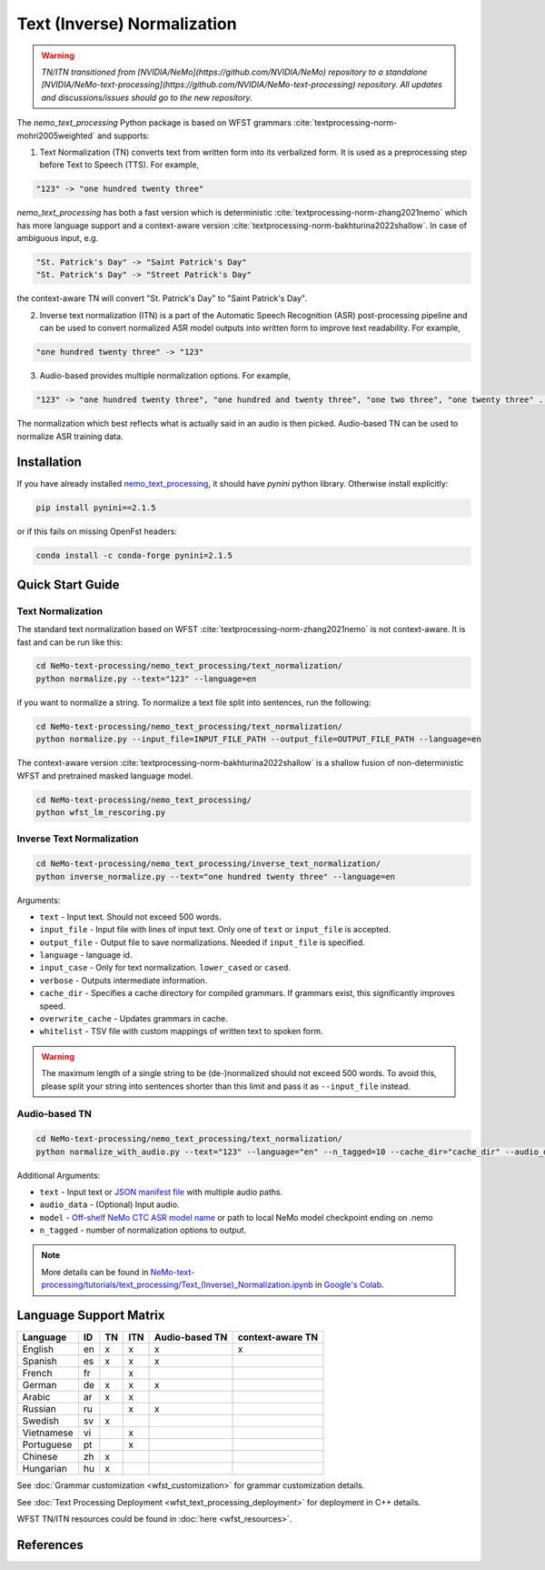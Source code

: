.. _wfst_tn:

Text (Inverse) Normalization
============================

.. warning::

    *TN/ITN transitioned from [NVIDIA/NeMo](https://github.com/NVIDIA/NeMo) repository to a standalone [NVIDIA/NeMo-text-processing](https://github.com/NVIDIA/NeMo-text-processing) repository. All updates and discussions/issues should go to the new repository.*


The `nemo_text_processing` Python package is based on WFST grammars :cite:`textprocessing-norm-mohri2005weighted` and supports:

1. Text Normalization (TN) converts text from written form into its verbalized form. It is used as a preprocessing step before Text to Speech (TTS). For example,

.. code-block:: bash

     "123" -> "one hundred twenty three"

`nemo_text_processing` has both a fast version which is deterministic :cite:`textprocessing-norm-zhang2021nemo` which has more language support and a context-aware version :cite:`textprocessing-norm-bakhturina2022shallow`.
In case of ambiguous input, e.g. 

.. code-block:: bash

     "St. Patrick's Day" -> "Saint Patrick's Day"
     "St. Patrick's Day" -> "Street Patrick's Day"


the context-aware TN will convert "St. Patrick's Day" to  "Saint Patrick's Day".


2. Inverse text normalization (ITN) is a part of the Automatic Speech Recognition (ASR) post-processing pipeline and can be used to convert normalized ASR model outputs into written form to improve text readability. For example,
   
.. code-block:: bash
    
     "one hundred twenty three" -> "123"

3. Audio-based provides multiple normalization options. For example,

.. code-block:: bash
    
     "123" -> "one hundred twenty three", "one hundred and twenty three", "one two three", "one twenty three" ...  

The normalization which best reflects what is actually said in an audio is then picked. 
Audio-based TN can be used to normalize ASR training data.

    .. image:: images/task_overview.png
        :align: center
        :alt: Text TN and ITN
        :scale: 50%


Installation
------------

If you have already installed `nemo_text_processing <https://github.com/NVIDIA/NeMo-text-processing>`_, it should have `pynini` python library. Otherwise install explicitly:

.. code-block:: shell-session

    pip install pynini==2.1.5

or if this fails on missing OpenFst headers:

.. code-block:: shell-session

    conda install -c conda-forge pynini=2.1.5


Quick Start Guide
-----------------

Text Normalization
^^^^^^^^^^^^^^^^^^

The standard text normalization based on WFST  :cite:`textprocessing-norm-zhang2021nemo` is not context-aware. It is fast and can be run like this:

.. code-block:: bash

    cd NeMo-text-processing/nemo_text_processing/text_normalization/
    python normalize.py --text="123" --language=en

if you want to normalize a string. To normalize a text file split into sentences, run the following:

.. code-block:: bash

    cd NeMo-text-processing/nemo_text_processing/text_normalization/
    python normalize.py --input_file=INPUT_FILE_PATH --output_file=OUTPUT_FILE_PATH --language=en

The context-aware version :cite:`textprocessing-norm-bakhturina2022shallow` is a shallow fusion of non-deterministic WFST and pretrained masked language model.

    .. image:: images/shallow_fusion.png
        :align: center
        :alt: Text Shallow Fusion of WFST and LM
        :scale: 80%


.. code-block:: bash

    cd NeMo-text-processing/nemo_text_processing/
    python wfst_lm_rescoring.py




Inverse Text Normalization 
^^^^^^^^^^^^^^^^^^^^^^^^^^

.. code-block:: bash

    cd NeMo-text-processing/nemo_text_processing/inverse_text_normalization/
    python inverse_normalize.py --text="one hundred twenty three" --language=en


Arguments:

* ``text`` - Input text. Should not exceed 500 words.
* ``input_file`` - Input file with lines of input text. Only one of ``text`` or ``input_file`` is accepted.
* ``output_file`` - Output file to save normalizations. Needed if ``input_file`` is specified.
* ``language`` - language id.
* ``input_case`` - Only for text normalization. ``lower_cased`` or ``cased``.
* ``verbose`` - Outputs intermediate information.
* ``cache_dir`` - Specifies a cache directory for compiled grammars. If grammars exist, this significantly improves speed. 
* ``overwrite_cache`` - Updates grammars in cache.
* ``whitelist`` - TSV file with custom mappings of written text to spoken form.



.. warning::
   The maximum length of a single string to be (de-)normalized should not exceed 500 words. To avoid this, please split your string into sentences shorter than this limit and pass it as ``--input_file`` instead.


Audio-based TN 
^^^^^^^^^^^^^^^^^^

.. code-block:: bash

    cd NeMo-text-processing/nemo_text_processing/text_normalization/
    python normalize_with_audio.py --text="123" --language="en" --n_tagged=10 --cache_dir="cache_dir" --audio_data="example.wav" --model="stt_en_conformer_ctc_large" 

Additional Arguments:

* ``text`` - Input text or `JSON manifest file <https://docs.nvidia.com/deeplearning/nemo/user-guide/docs/en/stable/asr/datasets.html#preparing-custom-asr-data>`_ with multiple audio paths.
* ``audio_data`` - (Optional) Input audio.
* ``model`` - `Off-shelf NeMo CTC ASR model name <https://docs.nvidia.com/deeplearning/nemo/user-guide/docs/en/stable/asr/results.html#speech-recognition-languages>`_ or path to local NeMo model checkpoint ending on .nemo
* ``n_tagged`` - number of normalization options to output.


.. note::

    More details can be found in `NeMo-text-processing/tutorials/text_processing/Text_(Inverse)_Normalization.ipynb <https://github.com/NVIDIA/NeMo-text-processing/blob/main/tutorials/Text_(Inverse)_Normalization.ipynb>`__ in `Google's Colab <https://colab.research.google.com/github/NVIDIA/NeMo-text-processing/blob/main/tutorials/Text_(Inverse)_Normalization.ipynb>`_.

Language Support Matrix
------------------------

+------------------+----------+----------+----------+--------------------+----------------------+
| **Language**     | **ID**   | **TN**   | **ITN**  | **Audio-based TN** | **context-aware TN** |
+------------------+----------+----------+----------+--------------------+----------------------+
| English          | en       | x        | x        | x                  | x                    |
+------------------+----------+----------+----------+--------------------+----------------------+
| Spanish          | es       | x        | x        | x                  |                      |
+------------------+----------+----------+----------+--------------------+----------------------+
| French           | fr       |          | x        |                    |                      |
+------------------+----------+----------+----------+--------------------+----------------------+
| German           | de       | x        | x        | x                  |                      |
+------------------+----------+----------+----------+--------------------+----------------------+
| Arabic           | ar       | x        | x        |                    |                      |
+------------------+----------+----------+----------+--------------------+----------------------+
| Russian          | ru       |          | x        | x                  |                      |
+------------------+----------+----------+----------+--------------------+----------------------+
| Swedish          | sv       | x        |          |                    |                      |
+------------------+----------+----------+----------+--------------------+----------------------+
| Vietnamese       | vi       |          | x        |                    |                      |
+------------------+----------+----------+----------+--------------------+----------------------+
| Portuguese       | pt       |          | x        |                    |                      |
+------------------+----------+----------+----------+--------------------+----------------------+
| Chinese          | zh       | x        |          |                    |                      |
+------------------+----------+----------+----------+--------------------+----------------------+
| Hungarian        | hu       | x        |          |                    |                      |
+------------------+----------+----------+----------+--------------------+----------------------+


See :doc:`Grammar customization <wfst_customization>` for grammar customization details.

See :doc:`Text Processing Deployment <wfst_text_processing_deployment>` for deployment in C++ details.

WFST TN/ITN resources could be found in :doc:`here <wfst_resources>`.

References
----------

.. bibliography:: ../tn_itn_all.bib
    :style: plain
    :labelprefix: TEXTPROCESSING-NORM
    :keyprefix: textprocessing-norm-
